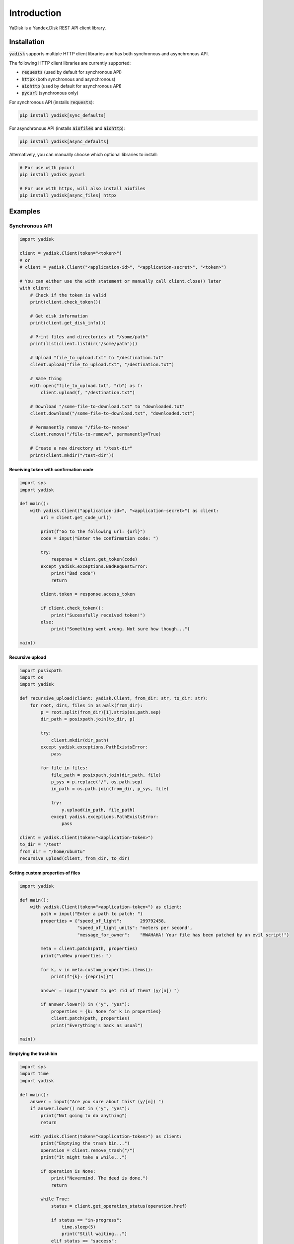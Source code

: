 Introduction
============

YaDisk is a Yandex.Disk REST API client library.

Installation
************

:code:`yadisk` supports multiple HTTP client libraries and has both synchronous and
asynchronous API.

The following HTTP client libraries are currently supported:

* :code:`requests` (used by default for synchronous API)
* :code:`httpx` (both synchronous and asynchronous)
* :code:`aiohttp` (used by default for asynchronous API)
* :code:`pycurl` (synchronous only)

For synchronous API (installs :code:`requests`):

.. code:: bash

   pip install yadisk[sync_defaults]

For asynchronous API (installs :code:`aiofiles` and :code:`aiohttp`):

.. code:: bash

   pip install yadisk[async_defaults]

Alternatively, you can manually choose which optional libraries to install:

.. code:: bash

   # For use with pycurl
   pip install yadisk pycurl

   # For use with httpx, will also install aiofiles
   pip install yadisk[async_files] httpx

Examples
********

Synchronous API
---------------

.. code:: python

    import yadisk

    client = yadisk.Client(token="<token>")
    # or
    # client = yadisk.Client("<application-id>", "<application-secret>", "<token>")

    # You can either use the with statement or manually call client.close() later
    with client:
        # Check if the token is valid
        print(client.check_token())

        # Get disk information
        print(client.get_disk_info())

        # Print files and directories at "/some/path"
        print(list(client.listdir("/some/path")))

        # Upload "file_to_upload.txt" to "/destination.txt"
        client.upload("file_to_upload.txt", "/destination.txt")

        # Same thing
        with open("file_to_upload.txt", "rb") as f:
            client.upload(f, "/destination.txt")

        # Download "/some-file-to-download.txt" to "downloaded.txt"
        client.download("/some-file-to-download.txt", "downloaded.txt")

        # Permanently remove "/file-to-remove"
        client.remove("/file-to-remove", permanently=True)

        # Create a new directory at "/test-dir"
        print(client.mkdir("/test-dir"))

Receiving token with confirmation code
######################################

.. code:: python

    import sys
    import yadisk

    def main():
        with yadisk.Client("application-id>", "<application-secret>") as client:
            url = client.get_code_url()

            print(f"Go to the following url: {url}")
            code = input("Enter the confirmation code: ")

            try:
                response = client.get_token(code)
            except yadisk.exceptions.BadRequestError:
                print("Bad code")
                return

            client.token = response.access_token

            if client.check_token():
                print("Sucessfully received token!")
            else:
                print("Something went wrong. Not sure how though...")

    main()

Recursive upload
################

.. code:: python

    import posixpath
    import os
    import yadisk

    def recursive_upload(client: yadisk.Client, from_dir: str, to_dir: str):
        for root, dirs, files in os.walk(from_dir):
            p = root.split(from_dir)[1].strip(os.path.sep)
            dir_path = posixpath.join(to_dir, p)

            try:
                client.mkdir(dir_path)
            except yadisk.exceptions.PathExistsError:
                pass

            for file in files:
                file_path = posixpath.join(dir_path, file)
                p_sys = p.replace("/", os.path.sep)
                in_path = os.path.join(from_dir, p_sys, file)

                try:
                    y.upload(in_path, file_path)
                except yadisk.exceptions.PathExistsError:
                    pass

    client = yadisk.Client(token="<application-token>")
    to_dir = "/test"
    from_dir = "/home/ubuntu"
    recursive_upload(client, from_dir, to_dir)

Setting custom properties of files
##################################

.. code:: python

    import yadisk

    def main():
        with yadisk.Client(token="<application-token>") as client:
            path = input("Enter a path to patch: ")
            properties = {"speed_of_light":       299792458,
                          "speed_of_light_units": "meters per second",
                          "message_for_owner":    "MWAHAHA! Your file has been patched by an evil script!"}

            meta = client.patch(path, properties)
            print("\nNew properties: ")

            for k, v in meta.custom_properties.items():
                print(f"{k}: {repr(v)}")

            answer = input("\nWant to get rid of them? (y/[n]) ")

            if answer.lower() in ("y", "yes"):
                properties = {k: None for k in properties}
                client.patch(path, properties)
                print("Everything's back as usual")

    main()

Emptying the trash bin
######################

.. code:: python

    import sys
    import time
    import yadisk

    def main():
        answer = input("Are you sure about this? (y/[n]) ")
        if answer.lower() not in ("y", "yes"):
            print("Not going to do anything")
            return

        with yadisk.Client(token="<application-token>") as client:
            print("Emptying the trash bin...")
            operation = client.remove_trash("/")
            print("It might take a while...")

            if operation is None:
                print("Nevermind. The deed is done.")
                return

            while True:
                status = client.get_operation_status(operation.href)

                if status == "in-progress":
                    time.sleep(5)
                    print("Still waiting...")
                elif status == "success":
                    print("Success!")
                    break
                else:
                    print(f"Got some weird status: {repr(status)}")
                    print("That's not normal")
                    break

    main()

Asynchronous API
----------------

.. code:: python

    import yadisk
    import aiofiles

    client = yadisk.AsyncClient(token="<token>")
    # or
    # client = yadisk.AsyncClient("<application-id>", "<application-secret>", "<token>")

    # You can either use the with statement or manually call client.close() later
    async with client:
        # Check if the token is valid
        print(await client.check_token())

        # Get disk information
        print(await client.get_disk_info())

        # Print files and directories at "/some/path"
        print([i async for i in await client.listdir("/some/path")])

        # Upload "file_to_upload.txt" to "/destination.txt"
        await client.upload("file_to_upload.txt", "/destination.txt")

        # Same thing
        async with aiofiles.open("file_to_upload.txt", "rb") as f:
            await client.upload(f, "/destination.txt")

        # Same thing but with regular files
        with open("file_to_upload.txt", "rb") as f:
            await client.upload(f, "/destination.txt")

        # Download "/some-file-to-download.txt" to "downloaded.txt"
        await client.download("/some-file-to-download.txt", "downloaded.txt")

        # Same thing
        async with aiofiles.open("downloaded.txt", "wb") as f:
            await client.download("/some-file-to-download.txt", f)

        # Permanently remove "/file-to-remove"
        await client.remove("/file-to-remove", permanently=True)

        # Create a new directory at "/test-dir"
        print(await client.mkdir("/test-dir"))

Receiving token with confirmation code
######################################

.. code:: python

    import asyncio
    import sys
    import yadisk

    async def main():
        async with yadisk.AsyncClient("application-id>", "<application-secret>") as client:
            url = client.get_code_url()

            print(f"Go to the following url: {url}")
            code = input("Enter the confirmation code: ")

            try:
                response = await client.get_token(code)
            except yadisk.exceptions.BadRequestError:
                print("Bad code")
                return

            client.token = response.access_token

            if await client.check_token():
                print("Sucessfully received token!")
            else:
                print("Something went wrong. Not sure how though...")

    asyncio.run(main())

Recursive upload
################

.. code:: python

    import asyncio
    import posixpath
    import os
    import yadisk

    async def recursive_upload(from_dir: str, to_dir: str, n_parallel_requests: int = 5):
        async with yadisk.AsyncClient(token="<application-token>") as client:
            async def upload_files(queue):
                while queue:
                    in_path, out_path = queue.pop(0)

                    print(f"Uploading {in_path} -> {out_path}")

                    try:
                        await client.upload(in_path, out_path)
                    except yadisk.exceptions.PathExistsError:
                        print(f"{out_path} already exists")

            async def create_dirs(queue):
                while queue:
                    path = queue.pop(0)

                    print(f"Creating directory {path}")

                    try:
                        await client.mkdir(path)
                    except yadisk.exceptions.PathExistsError:
                        print(f"{path} already exists")

            mkdir_queue = []
            upload_queue = []

            print(f"Creating directory {to_dir}")

            try:
                await client.mkdir(to_dir)
            except yadisk.exceptions.PathExistsError:
                print(f"{to_dir} already exists")

            for root, dirs, files in os.walk(from_dir):
                rel_dir_path = root.split(from_dir)[1].strip(os.path.sep)
                rel_dir_path = rel_dir_path.replace(os.path.sep, "/")
                dir_path = posixpath.join(to_dir, rel_dir_path)

                for dirname in dirs:
                    mkdir_queue.append(posixpath.join(dir_path, dirname))

                for filename in files:
                    out_path = posixpath.join(dir_path, filename)
                    rel_dir_path_sys = rel_dir_path.replace("/", os.path.sep)
                    in_path = os.path.join(from_dir, rel_dir_path_sys, filename)

                    upload_queue.append((in_path, out_path))

                tasks = [upload_files(upload_queue) for i in range(n_parallel_requests)]
                tasks.extend(create_dirs(mkdir_queue) for i in range(n_parallel_requests))

                await asyncio.gather(*tasks)

    from_dir = input("Directory to upload: ")
    to_dir = input("Destination directory: ")

    asyncio.run(recursive_upload(from_dir, to_dir, 5))

Setting custom properties of files
##################################

.. code:: python

    import asyncio
    import yadisk

    async def main():
        async with yadiskc.AsyncClient(token="<application-token>") as client:
            path = input("Enter a path to patch: ")
            properties = {"speed_of_light":       299792458,
                          "speed_of_light_units": "meters per second",
                          "message_for_owner":    "MWAHAHA! Your file has been patched by an evil script!"}

            meta = await client.patch(path, properties)
            print("\nNew properties: ")

            for k, v in meta.custom_properties.items():
                print(f"{k}: {repr(v)}")

            answer = input("\nWant to get rid of them? (y/[n]) ")

            if answer.lower() in ("y", "yes"):
                properties = {k: None for k in properties}
                await client.patch(path, properties)
                print("Everything's back as usual")

    asyncio.run(main())

Emptying the trash bin
######################

.. code:: python

    import asyncio
    import sys
    import yadisk

    async def main():
        answer = input("Are you sure about this? (y/[n]) ")

        if answer not in ("y", "yes"):
            print("Not going to do anything")
            return

        async with yadisk.AsyncClient(token="<application-token>") as client:
            print("Emptying the trash bin...")
            operation = await client.remove_trash("/")

            print("It might take a while...")

            if operation is None:
                print("Nevermind. The deed is done.")
                return

            while True:
                status = await client.get_operation_status(operation.href)

                if status == "in-progress":
                    await asyncio.sleep(5)
                    print("Still waiting...")
                elif status == "success":
                    print("Success!")
                    break
                else:
                    print(f"Got some weird status: {repr(status)}")
                    print("That's not normal")
                    break

    asyncio.run(main())
